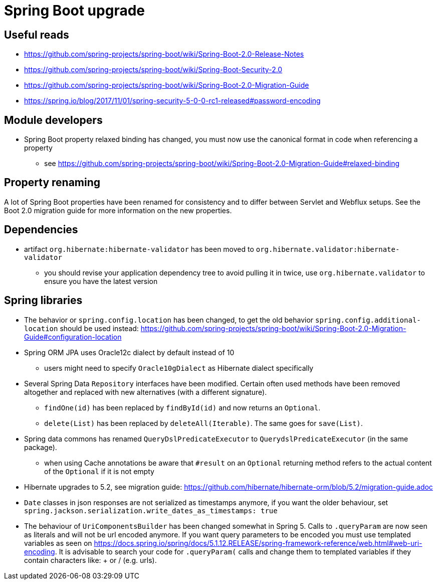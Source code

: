 = Spring Boot upgrade

== Useful reads

* https://github.com/spring-projects/spring-boot/wiki/Spring-Boot-2.0-Release-Notes
* https://github.com/spring-projects/spring-boot/wiki/Spring-Boot-Security-2.0
* https://github.com/spring-projects/spring-boot/wiki/Spring-Boot-2.0-Migration-Guide
* https://spring.io/blog/2017/11/01/spring-security-5-0-0-rc1-released#password-encoding

== Module developers

* Spring Boot property relaxed binding has changed, you must now use the canonical format in code when referencing a property
** see https://github.com/spring-projects/spring-boot/wiki/Spring-Boot-2.0-Migration-Guide#relaxed-binding

== Property renaming

A lot of Spring Boot properties have been renamed for consistency and to differ between Servlet and Webflux setups.
See the Boot 2.0 migration guide for more information on the new properties.

== Dependencies

* artifact `org.hibernate:hibernate-validator` has been moved to `org.hibernate.validator:hibernate-validator`
** you should revise your application dependency tree to avoid pulling it in twice, use `org.hibernate.validator` to ensure you have the latest version

== Spring libraries

* The behavior or `spring.config.location` has been changed, to get the old behavior `spring.config.additional-location` should be used instead: https://github.com/spring-projects/spring-boot/wiki/Spring-Boot-2.0-Migration-Guide#configuration-location

* Spring ORM JPA uses Oracle12c dialect by default instead of 10
** users might need to specify `Oracle10gDialect` as Hibernate dialect specifically

* Several Spring Data `Repository` interfaces have been modified.
Certain often used methods have been removed altogether and replaced with new alternatives (with a different signature).
** `findOne(id)` has been replaced by `findById(id)` and now returns an `Optional`.
** `delete(List)` has been replaced by `deleteAll(Iterable)`. The same goes for `save(List)`.

* Spring data commons has renamed `QueryDslPredicateExecutor` to `QuerydslPredicateExecutor` (in the same package).

** when using Cache annotations be aware that `#result` on an `Optional` returning method refers to the actual content of the `Optional` if it is not empty

* Hibernate upgrades to 5.2, see migration guide: https://github.com/hibernate/hibernate-orm/blob/5.2/migration-guide.adoc

* `Date` classes in json responses are not serialized as timestamps anymore, if you want the older behaviour, set `spring.jackson.serialization.write_dates_as_timestamps: true`

* The behaviour of `UriComponentsBuilder` has been changed somewhat in Spring 5.
Calls to `.queryParam` are now seen as literals and will not be url encoded anymore.
If you want query parameters to be encoded you must use templated variables as seen on https://docs.spring.io/spring/docs/5.1.12.RELEASE/spring-framework-reference/web.html#web-uri-encoding.
It is advisable to search your code for `.queryParam(` calls and change them to templated variables if they contain characters like: + or / (e.g. urls).

